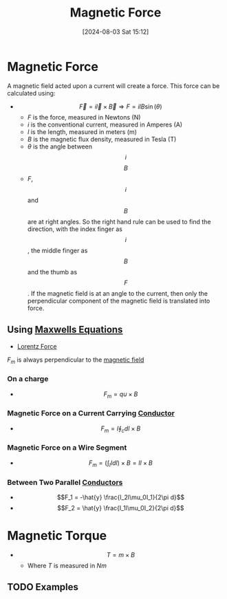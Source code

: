 :PROPERTIES:
:ID:       ed756a7d-950b-4f00-81dc-91310ab5c48c
:END:
#+title: Magnetic Force
#+date: [2024-08-03 Sat 15:12]
#+STARTUP: latexpreview

* Magnetic Force
A magnetic field acted upon a current will create a force.
This force can be calculated using:
 -  \[\vec{F}=i\vec{l}\times \vec{B} \Rightarrow F=ilB\sin(\theta)\]
   - $F$ is the force, measured in Newtons (N)
   - $i$ is the conventional current, measured in Amperes (A)
   - $l$ is the length, measured in meters (m)
   - $B$ is the magnetic flux density, measured in Tesla (T)
   - $\theta$ is the angle between \[i\] \[B\]
   - $F$, \[i\] and \[B\] are at right angles. So the right hand rule can be used to find the direction, with the index finger as \[i\], the middle finger as \[B\] and the thumb as \[F\]. If the magnetic field is at an angle to the current, then only the perpendicular component of the magnetic field is translated into force.
** Using [[id:6654124a-2525-4f33-bce0-8ad1c80369ee][Maxwells Equations]]
 - [[id:202d61cf-e0ee-427b-9bd1-085818b508db][Lorentz Force]]
$F_m$ is always perpendicular to the [[id:5d2e4040-1702-407a-9c6a-d83239e40d85][magnetic field]]
*** On a charge
 - \[F_m=q u\times B\]
*** Magnetic Force on a Current Carrying [[id:470e50aa-5154-4107-9a2f-3a838f5b4fd6][Conductor]]
 - \[F_m=I\oint_cdl\times B\]
*** Magnetic Force on a Wire Segment
 - \[F_m=\left(\int_lIdl\right)\times B = Il\times B\]
*** Between Two Parallel [[id:470e50aa-5154-4107-9a2f-3a838f5b4fd6][Conductors]]
 - \[F_1 = -\hat{y} \frac{I_2l\mu_0I_1}{2\pi d}\]
 - \[F_2 = \hat{y} \frac{I_1l\mu_0I_2}{2\pi d}\]
* Magnetic Torque
 - \[T = m\times  B\]
   - Where $T$ is measured in $Nm$
** TODO Examples
